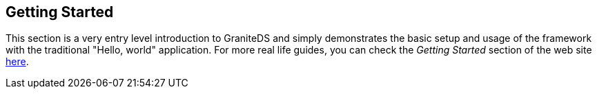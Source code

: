 :imagesdir: ./images

[[graniteds.gettingstarted]]
== Getting Started

This section is a very entry level introduction to GraniteDS and simply demonstrates the basic setup and usage of the framework
with the traditional "Hello, world" application.
For more real life guides, you can check the _Getting Started_ section of the web site http://www.granitedataservices.com/community/getting-started/[here].

ifdef::flex[]
[[gettingstarted.helloworld.flex]]
=== Hello World, POJO

This section will guide you through the setting up of a very basic GraniteDS project deployed in Tomcat. Expected result is a typical "Hello, world" application 
as shown below:  

When you type a name in the text field and click _Say Hello_, a request is sent to a POJO service that replies with a string made by this concatenation: 

[source,java]
----
"Hello " + <typed name> + "!"    
----

The result is then displayed in white under the "Hello World Sample" panel. 

You may download this example project 
link:$$http://www.graniteds.org/confluence/download/attachments/16875661/helloworld.zip?version=1&amp;modificationDate=1245921645000$$[here] 
if you don't want to copy-paste the code in the following sections below. 

In order to create, build, and deploy this sample application you need these free tools:
 
* __Java 6+__: Download link:$$http://www.oracle.com/technetwork/java/javase/downloads/index.html$$[Oracle JDK] and install it.
* __Eclipse 3.5+__: Download link:$$http://www.eclipse.org/downloads/$$[Eclipse] and unzip it somewhere.
* __Flex 4.6 SDK__: Download link:$$http://www.adobe.com/devnet/flex/flex-sdk-download.html$$[Flex 4.6 SDK] and unzip it somewhere.
    For example, +$$/home/flex_sdk_4_6$$+ (for Windows users: ++$$C:\Dev\flex_sdk_4_6$$++).
* __Tomcat 7+__: Download link:$$http://tomcat.apache.org/download-70.cgi$$[Apache Tomcat] and unzip it somewhere. For example, +/home/apache-tomcat-7.0.29+
    (for Windows users: ++C:\Dev\apache-tomcat-7.0.29++). 
* __granite-server.jar__: You may take it from the GraniteDS distribution in the +libraries/server+ folder.
    Download it link:$$http://www.granitedataservices.com/community/before-downloading/$$[here].

Creation of the project in Eclipse: 

Start Eclipse and create a new Java project named +helloworld+. You may just type in +helloworld+ for +Project name+ and accept all other default settings.  

Because we are going to have two types of sources, Java and Flex MXML, it is better to rename the default Java source folder +src+ to +java+. 
You can do this by right-clicking on the +src+ source folder and selecting _Refactor / Rename_. 

We are now going to create a new POJO service named +HelloWorldService+. Right-click on the +java+ source folder and select _New / Class_, 
enter +org.test+ for +Package+ and +HelloWorldService+ for +Name+ in the following dialog, and then click on the _Finish_ button. In the Java source file editor, 
modify the code so it is just as follows: 

[source,java]
----
package org.test;

public class HelloWorldService {

    public String sayHello(String name) {
        return "Hello " + name + "!";
    }
}
----

You should now see something like the following picture under Eclipse: 

image::hwservice.jpg[]

Now let create the Flex client code. Create a new folder named +flex+ by right-clicking on the +helloworld+ project  and selecting _New / Folder_. 
Create a new file directly in this new folder and name it +HelloWorld.mxml+ by right-clicking on the +flex+ folder and selecting _New / File_. 
In the file editor, which may be Flah Builder or a simple text editor depending on your Eclipse installation, type in the following code: 

[source,xml]
----
<?xml version="1.0" encoding="utf-8"?>
<mx:Application
    xmlns:mx="http://www.adobe.com/2006/mxml"
    backgroundGradientColors="[#0e2e7d, #6479ab]"
    layout="vertical"
    verticalAlign="middle">

    <mx:Style>
        .Panel {
            padding-left: 8px; padding-top: 8px;
            padding-right: 8px; padding-bottom: 8px;
        }
        .Result { font-size: 26px; color: white; }
    </mx:Style>

    <mx:RemoteObject id="srv" destination="helloWorldService" />

    <mx:Panel styleName="Panel" title="Hello World Sample">
        <mx:Label text="Enter your name:"/>
        <mx:TextInput id="nameInput" />
        <mx:Button label="Say Hello" click="srv.sayHello(nameInput.text)"/>
    </mx:Panel>
        
    <mx:Label styleName="Result" text="{srv.sayHello.lastResult}"/>

</mx:Application>
----

You should now see something like the following picture under Eclipse:  

image::hwclient.jpg[]

Now we have to create the two main GraniteDS configuration files +services-config.xml+ and +web.xml+ at the root of the project. You should now see:   

image::config.jpg[]

Copy and paste the following code into these files: 

.+services-config.xml+
[source,xml]
----
<?xml version="1.0" encoding="UTF-8"?>
<services-config>

    <services>
        <service
            id="granite-service"
            class="flex.messaging.services.RemotingService"
            messageTypes="flex.messaging.messages.RemotingMessage">
            <destination id="helloWorldService">
                <channels>
                    <channel ref="my-graniteamf"/>
                </channels>
                <properties>
                    <scope>application</scope>
                    <source>org.test.HelloWorldService</source>
                </properties>
            </destination>
        </service>
    </services>

    <channels>
        <channel-definition id="my-graniteamf" class="mx.messaging.channels.AMFChannel">
            <endpoint
                uri="http://{server.name}:{server.port}/{context.root}/graniteamf/amf"
                class="flex.messaging.endpoints.AMFEndpoint"/>
        </channel-definition>
    </channels>
</services-config>
----

.+web.xml+
[source,xml]
----
<?xml version="1.0" encoding="UTF-8"?>
<web-app version="2.4" xmlns="http://java.sun.com/xml/ns/j2ee"
    xmlns:xsi="http://www.w3.org/2001/XMLSchema-instance"
    xsi:schemaLocation="http://java.sun.com/xml/ns/j2ee
                        http://java.sun.com/xml/ns/j2ee/web-app_2_4.xsd">

    <!-- general information about this web application -->
    <display-name>Hello World</display-name>
    <description>Hello World Sample Application</description>

    <!-- read services-config.xml file at web application startup -->
    <listener>
        <listener-class>org.granite.config.GraniteConfigListener</listener-class>
    </listener>

    <!-- handle AMF requests ([de]serialization) -->
    <filter>
        <filter-name>AMFMessageFilter</filter-name>
        <filter-class>org.granite.messaging.webapp.AMFMessageFilter</filter-class>
    </filter>
    <filter-mapping>
        <filter-name>AMFMessageFilter</filter-name>
        <url-pattern>/graniteamf/*</url-pattern>
    </filter-mapping>

    <!-- handle AMF requests (execution) -->
    <servlet>
        <servlet-name>AMFMessageServlet</servlet-name>
        <servlet-class>org.granite.messaging.webapp.AMFMessageServlet</servlet-class>
        <load-on-startup>1</load-on-startup>
    </servlet>
    <servlet-mapping>
        <servlet-name>AMFMessageServlet</servlet-name>
        <url-pattern>/graniteamf/*</url-pattern>
    </servlet-mapping>

    <!-- default content for helloworld application -->
    <welcome-file-list>
        <welcome-file>HelloWorld.swf</welcome-file>
    </welcome-file-list>

</web-app>
----

Put together, those four files (++HelloWorldService.java++, ++HelloWorld.mxml++, ++services-config.xml++, and ++web.xml++), define an entire 
Flex/GraniteDS application. Here are some highlights (partial/pseudo code): 

[source,java]
----
public String HelloWorldService.sayHello(String name)
----

[source,xml]
----
<mx:RemoteObject id="srv" destination="helloWorldService" />
<mx:Button label="Say Hello" click="srv.sayHello(nameInput.text)"/>
<mx:Label ... text="{srv.sayHello.lastResult}"/>
----

[source,xml]
----
<destination id="helloWorldService">
    <channel ref="graniteamf"/>
    <scope>application</scope>
    <source>org.test.HelloWorldService</source>
</destination>
<channel-definition id="my-graniteamf" ...>
    <endpoint uri="http://{server.name}:{server.port}/{context.root}/graniteamf/amf" .../>
</channel-definition>
<url-pattern>/graniteamf/*</url-pattern>
----

From top to bottom:
 
* The +HelloWorldService+ Java class declares a method +sayHello()+ that takes a +String+ argument  and returns another +String+. 

* The +HelloWorld.mxml+ Flex application declares a +RemoteObject+ named +srv+ and maps it to a destination named +helloWorldService+. 

* When you click on the _Say Hello_ button, the +RemoteObject+ triggers a server request that will call a +sayHello()+ method with the text typed 
    in the +TextInput+ named +nameInput+ as argument: +srv.sayHello(nameInput.text)+. 

* The result of this call will be displayed, when available, in a +Label+ by binding the text of this component to the  property +srv.sayHello.lastResult+ 
    that contains the last received value for this method call. 

* The +helloWorldService+ destination is declared in +services-config.xml+ and uses a channel named +graniteamf+. The Java class (source) used as a service for 
    this destination call is +org.test.HelloWorldService+ and its scope is +application+. The Java class will be created when the service is first accessed, 
    and this same and unique instance will be used for all subsequent calls; other possible values are +request+ and +session+. 

* The channel named +graniteamf+, used by the +helloWorldService+ destination, declares an endpoint whose URL will be resolved to 
    +http://localhost:8080/helloworld/graniteamf/amf+ for a local call; an actual remote production server url would be for example, 
    to +http://www.helloworld.com:80/helloworld/graniteamf/amf+. 

* +AMFMessageFilter+ and +AMFMessageServlet+ are both mapped in +web.xml+ to the same URL-pattern  +/graniteamf/\*+. 
    Inside the +helloworld+ web application, all requests that match this pattern will be go through this filter and this servlet such as 
    +http://localhost:8080/helloworld/graniteamf/amf+. 

Here is basic flow chart that summarizes the expected communication between the Flex client application and the Java server:  

image::flow.jpg[]

The last thing to do is to build and deploy the application. 

First we have to add the +granite-server.jar+ library and create a build file, here using Ant.

Create a new folder named +lib+ at the root of the project and put +granite-server.jar+ into this new folder. Create a new file named +build.xml+ at the root of the project.
Copy and paste the following content into it; you may have to modify the properties +$$FLEX_HOME$$+ and +$$TOMCAT_HOME$$+ to reflect your environment: 

[source,xml]
----
<?xml version="1.0" encoding="UTF-8"?>
<project name="hello-world" default="deploy">

    <!-- Modify FLEX_HOME/TOMCAT_HOME properties to reflect your environment -->
    <property name="FLEX_HOME" value="/home/flex_sdk_4_6"/>
    <property name="TOMCAT_HOME" value="/home/apache-tomcat-6.0.18"/>
    
    <!-- Declare Flex Ant tasks (such as mxmlc used below) -->
    <taskdef resource="flexTasks.tasks" classpath="${FLEX_HOME}/ant/lib/flexTasks.jar" />

    <!-- Compile MXML source code to SWF -->
    <target name="mxmlc">
        <mxmlc
            file="flex/HelloWorld.mxml"
            output="build/HelloWorld.swf"
            services="services-config.xml"
            context-root="helloworld">
        </mxmlc>
    </target>

    <!-- Build a war suitable for Tomcat (and other) -->
    <target name="war" depends="mxmlc">
        <mkdir dir="build"/>
        <war destfile="build/helloworld.war" webxml="web.xml">
            <zipfileset file="services-config.xml" prefix="WEB-INF/flex" />
            <fileset dir="build" includes="*.swf"/>
            <lib dir="lib"/>
            <classes dir="bin"/>
        </war>
    </target>

    <!-- Deploy the war in Tomcat -->
    <target name="deploy" depends="war">
        <copy todir="${TOMCAT_HOME}/webapps" file="build/helloworld.war"/>
    </target>

</project>
----

You should see something like the following picture:  

image::build.jpg[]

You may now right-click on the +build.xml+ file and select _Run As / Ant Build_. This will launch the build process,  compile the MXML code to an SWF, 
create a WAR (Web Archive), and copy it into your Tomcat +webapps+ directory. 

Finally start Tomcat and test the application. To start Tomcat, go to the directory +bin+ just under your Tomcat installation directory, +/home/apache-tomcat-7.0.29/bin+
for example, and double-click on +startup.bat+, or +startup.sh+ for Unix/Mac users. After a short while, you should  see in the console that Tomcat has started. 
You may now point your Web browser to link:$$http://localhost:8080/helloworld/$$[+http://localhost:8080/helloworld/+]. 

The Flex example application should appear and you may start playing with "Hello, world" ... a fascinating game. 
endif::flex[]

ifdef::java[]
[[gettingstarted.helloworld.java]]
=== Hello World, POJO

This section will guide you through the setting up of a very basic GraniteDS project deployed in Tomcat and a Java command line client. 
Expected result is a typical "Hello, world" application. 

The client program will pass its argument to the remote service and display the result which should be a string: 

[source,java]
----
"Hello " + <argument> + "!"        
----

In order to create, build, and deploy this sample application you need these free tools:
 
* __Java 6+__: Download link:$$http://www.oracle.com/technetwork/java/javase/downloads/index.html$$[Oracle JDK] and install it.
* __Eclipse 3.5+__: Download link:$$http://www.eclipse.org/downloads/$$[Eclipse] and unzip it somewhere.
* __Tomcat 7+__: Download link:$$http://tomcat.apache.org/download-70.cgi/$$[Apache Tomcat] and unzip it somewhere.
    For example, +/home/apache-tomcat-7.0.29+ (for Windows users: ++C:\Dev\apache-tomcat-7.0.29++).
* __granite-server.jar__: You may get it from the GraniteDS distribution in the +libraries/server+ folder.
    Download it link:$$http://www.granitedataservices.com/community/before-downloading/$$[here].
* __granite-client-java.jar__: You may get it from the GraniteDS distribution in the +libraries/java-client+ folder.
    Download it link:$$http://www.granitedataservices.com/community/before-downloading/$$[here].

Creation of the project in Eclipse: 

Start Eclipse and create a new Java project named +helloworld+. You may just type in +helloworld+ for +Project name+ and accept all other default settings.  

We are now going to create a new POJO service named +HelloWorldService+. Right-click on the +java+ source folder and select _New / Class_, 
enter +org.test+ for +Package+ and +HelloWorldService+ for +Name+ in the following dialog, and then click on the _Finish_ button. In the Java source file editor, 
modify the code so it is just as follows: 

[source,java]
----
package org.test;

public class HelloWorldService {

    public String sayHello(String name) {
        return "Hello " + name + "!";
    }
}
----

Next we have to create the GraniteDS configuration file +services-config.xml+ and the web application +web.xml+ at the root of the project.  

Copy and paste the following code into these files: 

.+services-config.xml+
[source,xml]
----
<?xml version="1.0" encoding="UTF-8"?>
<services-config>
    <services>
        <service
            id="granite-service"
            class="flex.messaging.services.RemotingService"
            messageTypes="flex.messaging.messages.RemotingMessage">
            <destination id="helloWorldService">
                <properties>
                    <scope>application</scope>
                    <source>org.test.HelloWorldService</source>
                </properties>
            </destination>
        </service>
    </services>
</services-config>
----

.+web.xml+
[source,xml]
----

<?xml version="1.0" encoding="UTF-8"?>
<web-app version="2.5" xmlns="http://java.sun.com/xml/ns/j2ee"
    xmlns:xsi="http://www.w3.org/2001/XMLSchema-instance"
    xsi:schemaLocation="http://java.sun.com/xml/ns/j2ee
                        http://java.sun.com/xml/ns/j2ee/web-app_2_5.xsd">

    <!-- general information about this web application -->
    <display-name>Hello World</display-name>
    <description>Hello World Sample Application</description>

    <!-- read services-config.xml file at web application startup -->
    <listener>
        <listener-class>org.granite.config.GraniteConfigListener</listener-class>
    </listener>

    <!-- handle AMF requests ([de]serialization) -->
    <filter>
        <filter-name>AMFMessageFilter</filter-name>
        <filter-class>org.granite.messaging.webapp.AMFMessageFilter</filter-class>
    </filter>
    <filter-mapping>
        <filter-name>AMFMessageFilter</filter-name>
        <url-pattern>/graniteamf/*</url-pattern>
    </filter-mapping>

    <!-- handle AMF requests (execution) -->
    <servlet>
        <servlet-name>AMFMessageServlet</servlet-name>
        <servlet-class>org.granite.messaging.webapp.AMFMessageServlet</servlet-class>
        <load-on-startup>1</load-on-startup>
    </servlet>
    <servlet-mapping>
        <servlet-name>AMFMessageServlet</servlet-name>
        <url-pattern>/graniteamf/*</url-pattern>
    </servlet-mapping>

</web-app>
----

Next we have to build and deploy the server application: 

Create a folder named +lib+ at the root of the project and put +granite-server.jar+ in this folder. Create a new file named +build.xml+ at the root of the
project and copy/paste the following content into it; you may have to modify +$$TOMCAT_HOME$$+ to reflect your environment: 

.+build.xml+
[source,xml]
----
<?xml version="1.0" encoding="UTF-8"?>
<project name="hello-world" default="deploy">

    <!-- Modify TOMCAT_HOME properties to reflect your environment -->
    <property name="TOMCAT_HOME" value="/home/apache-tomcat-7.0.29"/>
    
    <!-- Build a war suitable for Tomcat (and other) -->
    <target name="war">
        <mkdir dir="build"/>
        <war destfile="build/helloworld.war" webxml="web.xml">
            <zipfileset file="services-config.xml" prefix="WEB-INF/flex" />
            <lib dir="lib"/>
            <classes dir="bin"/>
        </war>
    </target>

    <!-- Deploy the war in Tomcat -->
    <target name="deploy" depends="war">
        <copy todir="${TOMCAT_HOME}/webapps" file="build/helloworld.war"/>
    </target>

</project>
----

You may now right-click on the +build.xml+ file and select _Run As / Ant Build_. This will launch the build process, create a WAR (Web Archive), 
and copy it into your Tomcat +webapps+ directory. 

Then start Tomcat. Go to the directory +bin+ just under your Tomcat installation directory, +/home/apache-tomcat-7.0.29/bin+ for example, and double-click
on +startup.bat+, or +startup.sh+ for Unix/Mac users. After a short while, you should see in the console that Tomcat has started. 

You should now see something like the following picture under Eclipse:  

image::hwservicej.jpg[]

Now let create the Java client code, for this example we are simply going to create a command line application but we could use any Java view technology, 
such as Swing, JavaFX, SWT or Android.  

Create a new Java project named +helloworld-client+. Create a new class directly in this new folder and name it +HelloWorldClient+ in the package 
+org.test.client+ by right-clicking on the +src+ folder and selecting _New / Class_. In the editor, type in the following code: 

[source,java]
----
package org.test.client;

import java.net.URI;
import java.util.concurrent.TimeUnit;

import org.granite.client.messaging.RemoteService;
import org.granite.client.messaging.ResultFaultIssuesResponseListener;
import org.granite.client.messaging.channel.RemotingChannel;
import org.granite.client.messaging.channel.amf.JMFChannelFactory;
import org.granite.client.messaging.events.FaultEvent;
import org.granite.client.messaging.events.IssueEvent;
import org.granite.client.messaging.events.ResultEvent;

public class HelloWorldClient {
    
	public static void main(String[] args) throws Exception {
        JMFChannelFactory channelFactory = new JMFChannelFactory();
        channelFactory.start();
		RemotingChannel channel = channelFactory.newRemotingChannel("graniteamf", new URI("http://localhost:8080/helloworld/graniteamf/amf.txt"), 2);		
		RemoteService service = new RemoteService(channel, "helloWorldService");
		service.newInvocation("sayHello", args[0]).setTimeToLive(5, TimeUnit.SECONDS)
			.addListener(new ResultFaultIssuesResponseListener() {
			
			@Override
			public void onResult(ResultEvent event) {
				System.out.println("Result: " + event.getResult());
			}
			
			@Override
			public void onFault(FaultEvent event) {
				System.err.println("Fault: " + event.toString());
			}
			
			@Override
			public void onIssue(IssueEvent event) {
				System.err.println("Issue: " + event.toString());
			}
		}).invoke();
	}
}
----

You will also need to add a few libraries in a +lib+ folder and add them to the build path of the project with __Right Click/Build Path/Add to Builder Path__: 

* +granite-client-java.jar+
* +httpclient-4.3.1.jar+
* +httpcore-4.3.jar+
* +httpcore-nio-4.3.jar+
* +httpasyncclient-4.0.jar+
* +commons-logging-1.1.3.jar+
* +commons-codec-1.6.jar+

You may now run the Java application in Eclipse by right-clicking the class +HelloWorldClient+ and _Run As.../Java Application_.
The result should appear in the Eclipse console. You can test different results by changing the run arguments in the Eclipse Run configuration for the application. 

Here are some highlights on some parts of the code and configuration: 

[source,java]
----
public String HelloWorldService.sayHello(String name)        
----

The +HelloWorldService+ is a simple Java service which declares a method +sayHello()+ that takes a +String+ argument  and returns another +String+. 

[source,xml]
----
<destination id="helloWorldService">
    <channel ref="graniteamf"/>
    <scope>application</scope>
    <source>org.test.HelloWorldService</source>
</destination>
----

This part of the +services-config.xml+ defines a mapping between a destination name and the service class and its scope. This is a basic declaration 
for an application scoped bean that will be created and managed by GraniteDS itself but there are other kinds of configurations that give access to beans 
managed by an existing container such as Spring, or that use annotations to declare the remote enabled classes.  

[source,xml]
----
<url-pattern>/graniteamf/*</url-pattern>		
----

This part of +web.xml+ defines the mapping between the target url and the GraniteDS servlet. Other kinds of configuration are also possible which use 
a Spring MVC dispatcher servlet or use Servlet 3 features to automatically initialize the GraniteDS servlet. +/graniteamf/\*+ is the default and recommended 
url mapping for GraniteDS, but any other can work. 

[source,java]
----
JMFChannelFactory channelFactory = new JMFChannelFactory();
channelFactory.start();
RemotingChannel channel = channelFactory.newRemotingChannel("graniteamf",
	new URI("http://localhost:8080/helloworld/graniteamf/amf.txt"));
RemoteService srv = new RemoteService(channel, "helloWorldService");        
----

This is the initialization part of the GraniteDS Java client. It requires creating and starting a channel factory with the desired protocol (here JMF),
creating a remoting channel and a +RemoteService+ whose target destination matches the destination declared earlier in the server configuration.

[source,java]
----
srv.newInvocation("sayHello", args[0]).setTimeToLive(5, TimeUnit.SECONDS)
	.addListener(new ResultFaultIssuesResponseListener() {
				
	@Override
	public void onResult(ResultEvent event) {
		System.out.println("Result: " + event.getResult());
	}
	
	@Override
	public void onFault(FaultEvent event) {
		System.err.println("Fault: " + event.toString());
	}
	
	@Override
	public void onIssue(IssueEvent event) {
		System.err.println("Issue: " + event.toString());
	}
}).invoke();
----

This is the main client part where the +RemoteService+ triggers a server request that will call the +sayHello()+ method with the first argument 
of the +main+ method: +srv.sayHello(args[0])+.

The result of this call will be displayed, when available, in the console output in the asynchronous result handler of the remote call.
endif::java[] 

ifdef::flex[]
[[gettingstarted.helloworldrev]]
=== Hello World, revisited with EJB3

This tutorial shows an evolution of the basic "Hello, world" example application with some Hibernate persistence operations (JPA). When finished and 
deployed it should look like this picture:  

image::hw1.jpg[]

In this picture, you see a small data grid that displays the history of all previous say hello operations. This history is persisted in the database
by means of a JPA entity bean and those objects are serialized back to the Flex client each time you enter a new name. 

This example also shows basic usage of the Granite Eclipse Builder and externalization configuration. 

If you don't want to follow this tutorial step by step you may download it as a zip archive 
link:$$http://www.graniteds.org/confluence/download/attachments/16875663/helloworld2.zip?version=1&amp;modificationDate=1245777729000$$[here]. 

In order to create, build, and deploy this sample application you need these free tools:
 
* __Java 7+__: Download link:$$http://www.oracle.com/technetwork/java/javase/downloads/index.html$$[Oracle JDK] and install it.
* __Eclipse 3.5+__: Download link:$$http://www.eclipse.org/downloads/$$[Eclipse] and unzip it somewhere.
* __Flex 4.6 SDK__: Download link:$$http://www.adobe.com/devnet/flex/flex-sdk-download.html$$[Flex 4.6 SDK] and unzip it somewhere. 
    For example, +$$/home/flex_sdk_4_6$$+ (for Windows users: ++$$C:\Dev\flex_sdk_4_6$$++).
* __JBoss 4.2.3.GA__: Download link:$$http://www.jboss.org/jbossas/downloads/$$[JBoss] and unzip it somewhere. For example, +/home/jboss-4.2.3.GA+
    (for Windows users: ++C:\Dev\jboss-4.2.3.GA++). 
* _granite-server.jar_, _granite-server-ejb.jar_, _granite-server-hibernate.jar_: You may take it from GraniteDS distribution in the +libraries/server+ folder.
    Download it link:$$http://www.granitedataservices.com/community/before-downloading/$$[here].
* _granite-client-flex.swc_: You may take it from GraniteDS distribution in the +libraries/flex-client+ folder.
    Download it link:$$http://www.granitedataservices.com/community/before-downloading/$$[here].
* __GraniteDS Eclipse Builder__: You may download it link:$$http://www.granitedataservices.com/community/before-downloading/$$[here]
    (follow these installation instructions <<graniteds.gas3,here>>). 


Creation of the project in Eclipse: 

Start Eclipse and create a new Java project named +helloworld2+. You may just type in +helloworld2+ for +Project name+ and accept all other default settings. 
Because we are going to have two types of sources, Java and Flex MXML, it is better to rename the default Java source folder +src+ to +java+. 
You can do this by right-clicking on the +src+ source folder and selecting _Refactor / Rename_. 

Create a new directory named +lib+ at the root of this project and put +granite-server.jar+, +granite-server-ejb.jar+, +granite-server-hibernate.jar+,
+granite-client-flex.swc+ into it. Also add these two JBoss jars: +ejb3-persistence.jar+ and +jboss-ejb3x.jar+, which you will find in the +jboss-4.2.3.GA/server/default/lib+ directory.
Right-click on those JBoss jars and select _Build Path / Add to Build Path_. 

You should now see something like the following picture under Eclipse:  
 
image::hw2.jpg[]

Right-click on the +java+ source folder, select _New / Class_ and fill the New Java Class dialog as follows: 

image::hw3.jpg[]

Copy and paste the following code in the Java editor: 

[source,java]
----
package org.test;

import java.io.Serializable;

import javax.persistence.Basic;
import javax.persistence.Entity;
import javax.persistence.GeneratedValue;
import javax.persistence.Id;

@Entity
public class Welcome implements Serializable {

    private static final long serialVersionUID = 1L;

    @Id @GeneratedValue
    private Integer id;

    @Basic
    private String name;

    public Welcome() {
    }

    public Welcome(String name) {
        this.name = name;
    }
    
    public Integer getId() {
        return id;
    }

    public String getName() {
        return name;
    }
    public void setName(String name) {
        this.name = name;
    }
}
----

This basic JPA entity bean declares a read-only +id+ field, auto incremented primary key in the database, and a +name+ field, the name of the person 
that was entered in the Flex application when saying hello. 

We are now going to create an EJB 3 session bean that will handle the say hello and persistence operations. 

Create a new Java interface named +HelloWorldService+ by right-clicking on the +org.test+ package and choosing  _New / Interface_. Then copy and paste 
the following code: 

[source,java]
----
package org.test;

import java.util.List;

public interface HelloWorldService {

    public String sayHello(String name);
    public List<Welcome> findWelcomeHistory();
}
----

Create a new Java class named +HelloWorldServiceBean+ that implements the +HelloWorldService+ interface by  right-clicking on the +org.test+ package 
and choosing _New / Class_. Then copy and paste the following code: 

[source,java]
----
package org.test;

import java.util.List;

import javax.ejb.Local;
import javax.ejb.Stateless;
import javax.persistence.EntityManager;
import javax.persistence.PersistenceContext;
import javax.persistence.Query;

@Stateless
@Local(HelloWorldService.class)
public class HelloWorldServiceBean implements HelloWorldService {

    @PersistenceContext
    protected EntityManager manager;

    @Override
    public String sayHello(String name) {
        manager.persist(new Welcome(name));
        return "Hello " + name + "!";
    }

    @SuppressWarnings("unchecked")
    @Override
    public List<Welcome> findWelcomeHistory() {
        Query query = manager.createQuery("from " + Welcome.class.getName());
        return query.getResultList();
    }
}
----

We now have a complete EJB 3 stateless session bean that will persist each name passed to the +sayHello()+ method and return the list of all previous welcome 
operations with the +findWelcomeHistory()+ method. 

Your Java project should look like that after this step:  

image::hw5.jpg[]

Now let create the Flex client code. Create a new folder named +flex+ by right-clicking on the +helloworld2+ project and selecting _New / Folder_. 
Create a new file directly in this new folder and name it +HelloWorld.mxml+  by right-clicking on the +flex+ folder and selecting _New / File_. 
In the file editor, which may be Flah Builder  or a simple text editor depending on your Eclipse installation, type in the following code: 

[source,xml]
----
<?xml version="1.0" encoding="utf-8"?>
<mx:Application
    xmlns:mx="http://www.adobe.com/2006/mxml"
    backgroundGradientColors="[#0e2e7d, #6479ab]"
    layout="vertical"
    verticalAlign="middle"
    creationComplete="srv.findWelcomeHistory()">

    <mx:Style>
        .Panel {
            padding-left: 8px; padding-top: 8px;
            padding-right: 8px; padding-bottom: 8px;
        }
        .Result { font-size: 26px; color: white; }
    </mx:Style>

    <mx:RemoteObject id="srv" destination="helloWorldService" />

    <mx:Panel styleName="Panel" title="Hello World Sample">
        <mx:Label text="Enter your name:"/>
        <mx:TextInput id="nameInput" width="200" />
        <mx:Button label="Say Hello"
           click="srv.sayHello(nameInput.text);srv.findWelcomeHistory()"/>
        
        <mx:Label text="History:"/>
        <mx:DataGrid dataProvider="{srv.findWelcomeHistory.lastResult}"
          width="200" height="200"/>
    </mx:Panel>
        
    <mx:Label styleName="Result" text="{srv.sayHello.lastResult}"/>
    
</mx:Application>
----

Some explanations:
 
* This Flex application uses a +RemoteObject+ named +srv+ that will be bound to the stateless session bean  we have created earlier. The actual binding 
    between the destination named +helloWorldService+ and the Java service is specified in the +services-config.xml+ that we will create later. 
* When the Flex application is completely created, see the +creationComplete+ event handler, it first calls the  +findWelcomeHistory()+ method of the 
    Java service. The result of this call is displayed in the +DataGrid+, see the +dataProvider="{srv.findWelcomeHistory.lastResult}"+ attribute. 
* When you click on the _Say Hello_ button after entering a name in the +TextInput+ field, it calls the +sayHello()+ method on the server with the 
    supplied name and then the +findWelcomeHistory()+ method whose result  is used to update the +DataGrid+ content. 
    See the +click="srv.sayHello(nameInput.text);srv.findWelcomeHistory()"+  attribute.  
* The returned +String+ of the +sayHello()+ method, +$$"Hello " + name + "!"$$+ in the Java service, is displayed in a +Label+ just below the +Panel+. 
    See the  +text="{srv.sayHello.lastResult}"+ attribute. 

We are now going to configure the Granite Eclipse Builder that will generate the +Welcome+ entity bean ActionScript3 equivalent. 
You can install it directly from the Eclipse marketplace, and restart. In your package explorer, right-click on the +helloworld2+ project and 
select __Add GraniteDS Nature__:  

image::hw6.jpg[]

In the configuration wizard, click on the _Add Folder_ button and select the +java+ source folder:  

image::hw7.jpg[]

Select the _Excluded_ subnode and click on the _Edit_ button. In the following dialog, change the _Output Directory_ to +flex+, instead of the default +as3+, 
and add the  +\*\*/\*Service\*.java+ exclusion pattern, as we don't want code generation for services, just for entities:  

image::hw8.jpg[]

After those short configuration steps, you may accept all other default options and click directly on the _Finish_ button in the wizard. 
The generation process starts and produces two files as shown in the following picture:  

image::hw9.jpg[]

There is no need to modify those files for our short example but, if you want to add specific methods to your ActionScript 3 bean, you must put it in 
the +Welcome.as+ class and not in the +WelcomeBase.as+ class that may be overwritten by subsequent generation processes. 
If you look at the +WelcomeBase.as+ class, you will see that the generated code reproduces the +Welcome.java+ fields and accesses 
(read-only +id+ and read-write ++name++). It also implements the code required for externalization mechanisms with lazy loading support. 
See <<remoting.externalization,Externalizers>> documentation for details. 

The rest is only a matter of configuration files. First, create a new file named +granite-config.xml+ at the root of the +helloworld2+ project 
directory with this content:         

[source,xml]
----
<?xml version="1.0" encoding="UTF-8"?>
<!DOCTYPE granite-config PUBLIC "-//Granite Data Services//DTD granite-config internal//EN"
    "http://www.graniteds.org/public/dtd/3.0.0/granite-config.dtd">

<granite-config>

    <class-getter type="org.granite.hibernate.HibernateClassGetter"/>

    <externalizers>
        <externalizer type="org.granite.hibernate.HibernateExternalizer">
            <include annotated-with="javax.persistence.Entity"/>
        </externalizer>
    </externalizers>

</granite-config>
----

This configuration instructs GDS to externalize all Java classes annotated with the +@Entity+ annotation (such as our  +Welcome.java+ entity bean). 

Next we need a Flex +services-config.xml+ as follows. Create it in at root of the project, as for ++granite-config.xml++: 

[source,xml]
----
<?xml version="1.0" encoding="UTF-8"?>

<services-config>

    <services>
        <service
            id="granite-service"
            class="flex.messaging.services.RemotingService"
            messageTypes="flex.messaging.messages.RemotingMessage">
            <destination id="helloWorldService">
                <channels>
                    <channel ref="my-graniteamf"/>
                </channels>
                <properties>
                    <factory>ejbFactory</factory>
                </properties>
            </destination>
        </service>
    </services>
    
    <factories>
        <factory id="ejbFactory" class="org.granite.messaging.service.EjbServiceFactory">
            <properties>
                <lookup>helloworld/{capitalized.destination.id}Bean/local</lookup>
            </properties>
        </factory>
    </factories>

    <channels>
        <channel-definition id="my-graniteamf" class="mx.messaging.channels.AMFChannel">
            <endpoint
                uri="http://{server.name}:{server.port}/{context.root}/graniteamf/amf"
                class="flex.messaging.endpoints.AMFEndpoint"/>
        </channel-definition>
    </channels>

</services-config>
----

This is where the destination id +HelloWorldService+ is bound to our stateless EJB 3 session bean service. When the +RemoteObject+ in +HelloWorld.mxml+ is called, 
the destination id is used in the +EjbServiceFactory+ to lookup the EJB; +helloworld/{capitalized.destination.id}Bean/local+ is resolved to 
+helloworld/HelloWorldServiceBean/local+, that is the JNDI name used in JBoss to access the EJB. 

We then need three additional configuration files: +application.xml+, +persistence.xml+ and +web.xml+. All are standard J2EE configuration files and you will 
find detailed documentation on them on the Internet. Here is their contents.  Again, create them at the root of the project: 

.+application.xml+
[source,xml]
----
<?xml version="1.0" encoding="UTF-8"?>

<application>
    <display-name>GraniteDS HelloWorld</display-name>
    <module>
        <web>
            <web-uri>helloworld.war</web-uri>
            <context-root>/helloworld</context-root>
        </web>
    </module>
    <module>
        <ejb>helloworld.jar</ejb>
    </module>
</application>
----

.+persistence.xml+
[source,xml]
----
<?xml version="1.0" encoding="UTF-8"?>

<persistence>
    <persistence-unit name="ejb3">
        <jta-data-source>java:/DefaultDS</jta-data-source>
        <properties>
            <property name="hibernate.hbm2ddl.auto" value="update"/>
        </properties>
    </persistence-unit>
</persistence>
----

.+web.xml+
[source,xml]
----
<?xml version="1.0" encoding="UTF-8"?>

<web-app version="2.4" xmlns="http://java.sun.com/xml/ns/j2ee"
    xmlns:xsi="http://www.w3.org/2001/XMLSchema-instance"
    xsi:schemaLocation="http://java.sun.com/xml/ns/j2ee
                        http://java.sun.com/xml/ns/j2ee/web-app_2_4.xsd">

    <!-- general information about this web application -->
    <display-name>Hello World</display-name>
    <description>Hello World Sample Application</description>

    <!-- read services-config.xml file at web application startup -->
    <listener>
        <listener-class>org.granite.config.GraniteConfigListener</listener-class>
    </listener>

    <!-- handle AMF requests ([de]serialization) -->
    <filter>
        <filter-name>AMFMessageFilter</filter-name>
        <filter-class>org.granite.messaging.webapp.AMFMessageFilter</filter-class>
    </filter>
    <filter-mapping>
        <filter-name>AMFMessageFilter</filter-name>
        <url-pattern>/graniteamf/*</url-pattern>
    </filter-mapping>

    <!-- handle AMF requests (execution) -->
    <servlet>
        <servlet-name>AMFMessageServlet</servlet-name>
        <servlet-class>org.granite.messaging.webapp.AMFMessageServlet</servlet-class>
        <load-on-startup>1</load-on-startup>
    </servlet>
    <servlet-mapping>
        <servlet-name>AMFMessageServlet</servlet-name>
        <url-pattern>/graniteamf/*</url-pattern>
    </servlet-mapping>

    <!-- default content for helloworld application -->
    <welcome-file-list>
        <welcome-file>HelloWorld.swf</welcome-file>
    </welcome-file-list>

</web-app>
----

You should now see something like this in your package explorer:  

image::hw10.jpg[]

The last thing to do is to build and deploy the application. 

Create a new file named +build.xml+ at the root of the project. Copy and paste the following content into it; you may have to modify 
the properties +$$FLEX_HOME$$+ and +$$TOMCAT_HOME$$+ to reflect your environment: 

.+build.xml+
[source,xml]
----
<?xml version="1.0" encoding="UTF-8"?>

<project name="hello-world" default="deploy">

    <!-- Modify FLEX_HOME/JBOSS_HOME properties to reflect your environment -->
    <property name="FLEX_HOME" value="/home/flex_sdk_4_6"/>
    <property name="JBOSS_HOME" value="/home/jboss-4.2.3.GA"/>
    
    <!-- Declare Flex Ant tasks (such as mxmlc used below) -->
    <taskdef resource="flexTasks.tasks" classpath="${FLEX_HOME}/ant/lib/flexTasks.jar" />

    <!-- Compile MXML source code to SWF -->
    <target name="mxmlc">
        <mxmlc
            file="flex/HelloWorld.mxml"
            output="build/HelloWorld.swf"
            services="services-config.xml"
            context-root="helloworld">
            
            <source-path path-element="flex" />

            <!-- Make sure that the Welcome.as class is compiled into
                 our HelloWorld.swf (otherwise mxmlc doesn't include it
                 because there are no explicit reference to this class
                 in HelloWorld.mxml -->
            <includes symbol="org.test.Welcome" />
            
            <!-- Make sure that all "essentials" GDS classes are included into
                 our HelloWorld.swf (otherwise mxmlc doesn't include them
                 because there is no explicit reference to these classes
                 in HelloWorld.mxml and Welcome.as -->
            <compiler.include-libraries dir="lib" append="true">
                <include name="granite-essentials.swc" />
            </compiler.include-libraries>
        </mxmlc>
    </target>

    <!-- Build an ear suitable for JBoss -->
    <target name="ear" depends="mxmlc">
        <mkdir dir="build"/>
        <jar destfile="build/helloworld.jar">
            <fileset dir="bin" includes="**/*.class"/>
            <zipfileset file="persistence.xml" prefix="META-INF" />
        </jar>
        <war destfile="build/helloworld.war" webxml="web.xml">
            <zipfileset file="services-config.xml" prefix="WEB-INF/flex" />
            <zipfileset file="granite-config.xml" prefix="WEB-INF/granite" />
            <fileset dir="build" includes="*.swf"/>
        </war>
        <ear destfile="build/helloworld.ear" appxml="application.xml">
            <fileset dir="build" includes="*.jar,*.war"/>
            <zipfileset dir="lib" includes="granite*.jar" prefix="lib" />
        </ear>
    </target>

    <!-- Deploy the ear in JBoss -->
    <target name="deploy" depends="ear">
        <copy todir="${JBOSS_HOME}/server/default/deploy" file="build/helloworld.ear"/>
    </target>

</project>
----

Basically, this Ant build compiles our Flex code in a swf and package everything in an ear suitable for JBoss deployment. 

[WARNING]
====
Read the comments in the above +build.xml+_ about including AS3 classes/SWC libraries into the compiled SWF!
Missing this point leads to a very common _Flex runtime error_ because of unexpected mxmlc compiler optimizations! 
====

You may now right-click on the +build.xml+ file and select _Run As / Ant Build_. This will launch the build process, compile the MXML code to an SWF, 
create an ear (Enterprise ARchive) and copy it into your JBoss +deploy+ directory. 

Finally start JBoss and test the application. To start JBoss, go to the directory +bin+ just under your JBoss installation directory, 
+/home/jboss-4.2.3.GA/bin+ for example, and double-click on +run.bat+, or +run.sh+ for Unix/Mac users. After a short while, you should see in the console
that JBoss has started. You may now point your Web browser to link:$$http://localhost:8080/helloworld/$$[+http://localhost:8080/helloworld/+]. 
endif::flex[]
